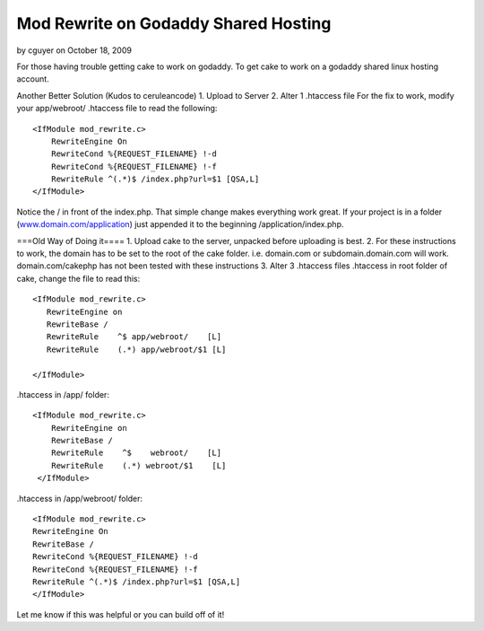 Mod Rewrite on Godaddy Shared Hosting
=====================================

by cguyer on October 18, 2009

For those having trouble getting cake to work on godaddy.
To get cake to work on a godaddy shared linux hosting account.

Another Better Solution (Kudos to ceruleancode)
1. Upload to Server
2. Alter 1 .htaccess file
For the fix to work, modify your app/webroot/ .htaccess file to read
the following:

::

    
    <IfModule mod_rewrite.c>
        RewriteEngine On
        RewriteCond %{REQUEST_FILENAME} !-d
        RewriteCond %{REQUEST_FILENAME} !-f
        RewriteRule ^(.*)$ /index.php?url=$1 [QSA,L]
    </IfModule>

Notice the / in front of the index.php. That simple change makes
everything work great. If your project is in a folder
(`www.domain.com/application`_) just appended it to the beginning
/application/index.php.


===Old Way of Doing it====
1. Upload cake to the server, unpacked before uploading is best.
2. For these instructions to work, the domain has to be set to the
root of the cake folder. i.e. domain.com or subdomain.domain.com will
work. domain.com/cakephp has not been tested with these instructions
3. Alter 3 .htaccess files
.htaccess in root folder of cake, change the file to read this:

::

    
    <IfModule mod_rewrite.c>
       RewriteEngine on
       RewriteBase /
       RewriteRule    ^$ app/webroot/    [L]
       RewriteRule    (.*) app/webroot/$1 [L]
       
    </IfModule>

.htaccess in /app/ folder:

::

    
    <IfModule mod_rewrite.c>
        RewriteEngine on
    	RewriteBase /
        RewriteRule    ^$    webroot/    [L]
        RewriteRule    (.*) webroot/$1    [L]
     </IfModule>

.htaccess in /app/webroot/ folder:

::

    
    <IfModule mod_rewrite.c>
    RewriteEngine On
    RewriteBase /
    RewriteCond %{REQUEST_FILENAME} !-d
    RewriteCond %{REQUEST_FILENAME} !-f
    RewriteRule ^(.*)$ /index.php?url=$1 [QSA,L] 
    </IfModule>

Let me know if this was helpful or you can build off of it!


.. _www.domain.com/application: http://www.domain.com/application
.. meta::
    :title: Mod Rewrite on Godaddy Shared Hosting
    :description: CakePHP Article related to htaccess,godaddy,mod rewrite,Tutorials
    :keywords: htaccess,godaddy,mod rewrite,Tutorials
    :copyright: Copyright 2009 cguyer
    :category: tutorials

